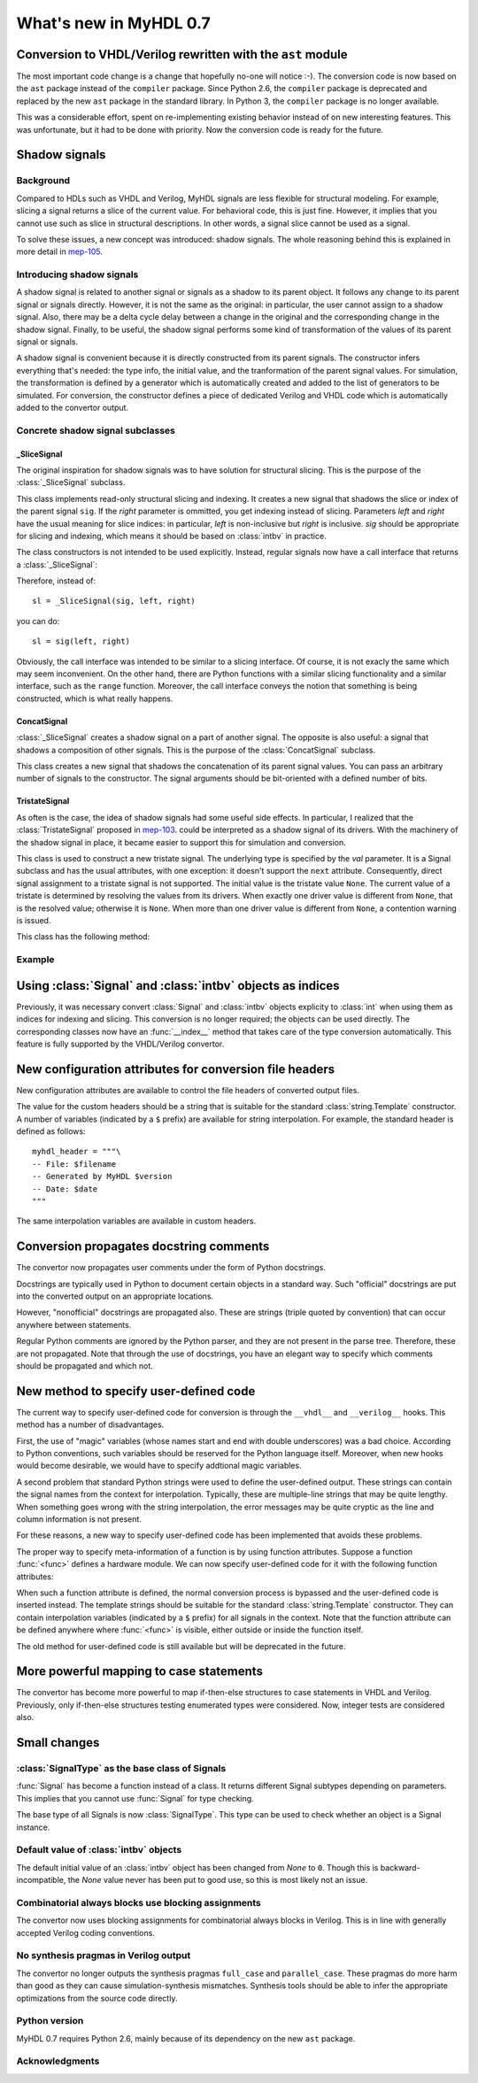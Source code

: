 .. _new07:

***********************
What's new in MyHDL 0.7
***********************

Conversion to VHDL/Verilog rewritten with the ``ast`` module
============================================================

The most important code change is a change that hopefully no-one will
notice :-).  The conversion code is now based on the ``ast`` package
instead of the ``compiler`` package.  Since Python 2.6, the
``compiler`` package is deprecated and replaced by the new ``ast``
package in the standard library. In Python 3, the ``compiler`` package
is no longer available.

This was a considerable effort, spent on re-implementing existing
behavior instead of on new interesting features.  This was
unfortunate, but it had to be done with priority.  Now the conversion
code is ready for the future.


Shadow signals
==============

Background
----------

Compared to HDLs such as VHDL and Verilog, MyHDL signals are less
flexible for structural modeling. For example, slicing a signal
returns a slice of the current value. For behavioral code, this is
just fine. However, it implies that you cannot use such as slice in
structural descriptions. In other words, a signal slice cannot be used
as a signal.

To solve these issues, a new concept was introduced: shadow signals.
The whole reasoning behind this is explained in more detail in
`mep-105`_.

.. _mep-105: http://www.myhdl.org/doku.php/meps:mep-105


Introducing shadow signals
--------------------------

A shadow signal is related to another signal or signals as a shadow
to its parent object. It follows any change to its parent signal
or signals directly. However, it is not the same as the original:
in particular, the user cannot assign to a shadow signal. Also,
there may be a delta cycle delay between a change in the original
and the corresponding change in the shadow signal. Finally, to
be useful, the shadow signal performs some kind of transformation
of the values of its parent signal or signals.

A shadow signal is convenient because it is directly constructed
from its parent signals. The constructor infers everything that's needed:
the type info, the initial value, and the tranformation of the
parent signal values. For simulation, the transformation is defined by
a generator which is automatically created and added to the list of
generators to be simulated. For conversion, the constructor defines
a piece of dedicated Verilog and VHDL code which is automatically
added to the convertor output.

Concrete shadow signal subclasses
---------------------------------

_SliceSignal
^^^^^^^^^^^^

The original inspiration for shadow signals was to have solution for
structural slicing. This is the purpose of the :class:`_SliceSignal`
subclass.

.. class:: _SliceSignal(sig, left[, right=None])

This class implements read-only structural slicing and indexing. It creates a new
signal that shadows the slice or index of the parent signal ``sig``. If the
*right* parameter is ommitted, you get indexing instead of slicing.
Parameters *left*  and *right* have the usual meaning for slice
indices: in particular, *left* is non-inclusive but *right*
is inclusive. *sig* should be appropriate for slicing and indexing, which
means it should be based on :class:`intbv` in practice.

The class constructors is not intended to be used explicitly. Instead,
regular signals now have a call interface that returns a :class:`_SliceSignal`:

.. method:: __call__(left[, right=None])

Therefore, instead of::

    sl = _SliceSignal(sig, left, right)

you can do::

    sl = sig(left, right)

Obviously, the call interface was intended to be similar to a slicing interface. Of course,
it is not exacly the same which may seem inconvenient. On the other hand, there are Python
functions with a similar slicing functionality and a similar interface, such as the
``range`` function.
Moreover, the call interface conveys the notion that something is being constructed, which
is what really happens.

ConcatSignal
^^^^^^^^^^^^

:class:`_SliceSignal` creates a shadow signal on a part of another signal. The
opposite is also useful: a signal that shadows a composition of other
signals. This is the purpose of the :class:`ConcatSignal` subclass.

.. class:: ConcatSignal(*args)

This class creates a new signal that shadows the concatenation
of its parent signal values. You can pass an arbitrary number
of signals to the constructor. The signal arguments should be bit-oriented
with a defined number of bits.

TristateSignal
^^^^^^^^^^^^^^


As often is the case, the idea of shadow signals had some useful side effects.
In particular, I realized that the :class:`TristateSignal` proposed in
`mep-103`_.
could be interpreted as a shadow signal of its drivers. With the machinery of
the shadow signal in place, it became easier to support this for simulation
and conversion.

.. _mep-103: http://www.myhdl.org/doku.php/meps:mep-103


.. class:: TristateSignal(val)

    This class is used to construct a new tristate signal. The
    underlying type is specified by the *val*
    parameter. 
    It is a Signal subclass and has the usual attributes, with
    one exception: it doesn't support the ``next``
    attribute. Consequently, direct signal assignment to a tristate
    signal is not supported.
    The initial value is the tristate value ``None``.
    The current value of a tristate is determined by resolving the
    values from its drivers. When exactly one driver value is
    different from ``None``, that is the resolved value; otherwise
    it is ``None``. When more than one driver value is different
    from ``None``, a contention warning is issued.

This class has the following method:

.. method:: driver()

    Returns a new driver to the tristate signal. It is initialized
    to ``None``.
    A driver object is an instance of a special :class:`SignalType`
    subclass. In particular, its ``next`` attribute can be used to
    assign a new value to it.


Example
-------




Using :class:`Signal` and :class:`intbv` objects as indices
===========================================================

Previously, it was necessary convert :class:`Signal` and :class:`intbv` objects
explicity to :class:`int` when using them as indices for
indexing and slicing. This conversion is no longer required;
the objects can be used directly.
The corresponding classes now have an :func:`__index__` method
that takes care of the type conversion automatically.
This feature is fully supported by the VHDL/Verilog convertor.


New configuration attributes for conversion file headers
========================================================

New configuration attributes are available to control the file
headers of converted output files.

.. attribute:: toVerilog.no_myhdl_header

   Specifies that MyHDL conversion to Verilog should not generate a
   default header. Default value is *False*.

.. attribute:: toVHDL.no_myhdl_header

   Specifies that MyHDL conversion to VHDL should not generate a
   default header. Default value is *False*.

.. attribute:: toVerilog.header

   Specifies an additional custom header for Verilog output.

.. attribute:: toVHDL.header

   Specifies an additional custom header for VHDL output.

The value for the custom headers should be a string
that is suitable for the standard :class:`string.Template` constructor.
A number of variables (indicated by a ``$`` prefix)
are available for string interpolation.
For example, the standard header is defined as follows::

    myhdl_header = """\
    -- File: $filename
    -- Generated by MyHDL $version
    -- Date: $date
    """

The same interpolation variables are available in custom headers.



Conversion propagates docstring comments
========================================

The convertor now propagates user comments under the form
of Python docstrings.

Docstrings are typically used in Python to document certain
objects in a standard way. Such "official" docstrings are
put into the converted output on an appropriate locations.

However, "nonofficial" docstrings are propagated also. These
are strings (triple quoted by convention) that can occur
anywhere between statements. 

Regular Python comments are ignored by the Python parser,
and they are not present in the parse tree. Therefore, these
are not propagated. Note that through the use of docstrings,
you have an elegant way to specify which comments should be
propagated and which not.


New method to specify user-defined code
=======================================

The current way to specify user-defined code for conversion is through
the ``__vhdl__`` and ``__verilog__`` hooks.  This method has a number
of disadvantages.

First, the use of "magic" variables (whose names start and end with
double underscores) was a bad choice.  According to Python
conventions, such variables should be reserved for the Python language
itself.  Moreover, when new hooks would become desirable, we would
have to specify addtional magic variables.

A second problem that standard Python strings were used to define
the user-defined output. These strings can contain the signal
names from the context for interpolation. Typically, these are
multiple-line strings that may be quite lengthy. When something
goes wrong with the string interpolation, the error messages may
be quite cryptic as the line and column information is not present.

For these reasons, a new way to specify user-defined code has
been implemented that avoids these problems.

The proper way to specify meta-information of a function is by using
function attributes. Suppose a function :func:`<func>` defines
a hardware module. We can now specify user-defined code for it
with the following function attributes:

.. attribute:: <func>.vhdl_code

    A template string for user-defined code in the VHDL output.

.. attribute:: <func>.verilog_code

    A template string for user-defined code in the Verilog output.

When such a function attribute is defined, the normal conversion
process is bypassed and the user-defined code is inserted instead.
The template strings should be suitable for the standard
:class:`string.Template` constructor. They can contain interpolation
variables (indicated by a ``$`` prefix) for all signals in the
context. Note that the function attribute can be defined anywhere where
:func:`<func>` is visible, either outside or inside the function
itself.

The old method for user-defined code is still available but will be
deprecated in the future.



More powerful mapping to case statements
========================================

The convertor has become more powerful to map if-then-else structures
to case statements in VHDL and Verilog. Previously, only
if-then-else structures testing enumerated types were considered.
Now, integer tests are considered also.



Small changes
=============

:class:`SignalType` as the base class of Signals
------------------------------------------------

:func:`Signal` has become a function instead of
a class. It returns different Signal subtypes
depending on parameters. This implies that you
cannot use :func:`Signal` for type checking.

The base type of all Signals is now :class:`SignalType`.
This type can be used to check whether an object
is a Signal instance.


Default value of :class:`intbv` objects
---------------------------------------

The default initial value of an :class:`intbv` object has been
changed from *None* to ``0``. Though this is backward-incompatible,
the *None* value never has been put to good use, so this is
most likely not an issue.


Combinatorial always blocks use blocking assignments
----------------------------------------------------

The convertor now uses blocking assignments for combinatorial
always blocks in Verilog. This is in line with generally
accepted Verilog coding conventions.

No synthesis pragmas in Verilog output
--------------------------------------

The convertor no longer outputs the synthesis pragmas
``full_case`` and ``parallel_case``. These pragmas do
more harm than good as they can cause simulation-synthesis
mismatches. Synthesis tools should be able to infer the
appropriate optimizations from the source code directly.

Python version
--------------
MyHDL 0.7 requires Python 2.6, mainly because of its
dependency on the new ``ast`` package.

Acknowledgments
---------------









